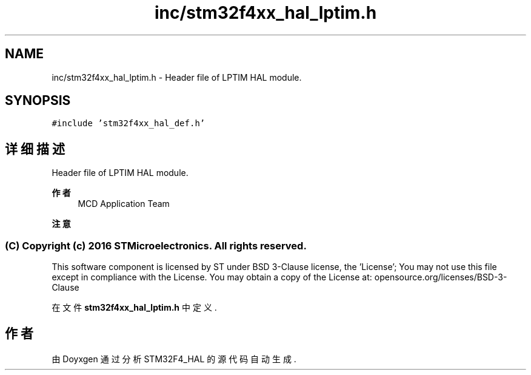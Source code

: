 .TH "inc/stm32f4xx_hal_lptim.h" 3 "2020年 八月 7日 星期五" "Version 1.24.0" "STM32F4_HAL" \" -*- nroff -*-
.ad l
.nh
.SH NAME
inc/stm32f4xx_hal_lptim.h \- Header file of LPTIM HAL module\&.  

.SH SYNOPSIS
.br
.PP
\fC#include 'stm32f4xx_hal_def\&.h'\fP
.br

.SH "详细描述"
.PP 
Header file of LPTIM HAL module\&. 


.PP
\fB作者\fP
.RS 4
MCD Application Team 
.RE
.PP
\fB注意\fP
.RS 4
.RE
.PP
.SS "(C) Copyright (c) 2016 STMicroelectronics\&. All rights reserved\&."
.PP
This software component is licensed by ST under BSD 3-Clause license, the 'License'; You may not use this file except in compliance with the License\&. You may obtain a copy of the License at: opensource\&.org/licenses/BSD-3-Clause
.PP
.PP
 
.PP
在文件 \fBstm32f4xx_hal_lptim\&.h\fP 中定义\&.
.SH "作者"
.PP 
由 Doyxgen 通过分析 STM32F4_HAL 的 源代码自动生成\&.
